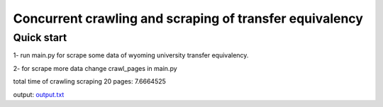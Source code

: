 =====
Concurrent crawling and scraping of transfer equivalency
=====

Quick start
-----------

1- run main.py  for scrape some data of wyoming university transfer equivalency.

2- for scrape more data change crawl_pages in main.py

total time of crawling scraping 20 pages: 7.6664525

output: `output.txt <https://github.com/devzillas-company/devzillas_transfer_equivalency_scraper/blob/main/output.txt>`_



